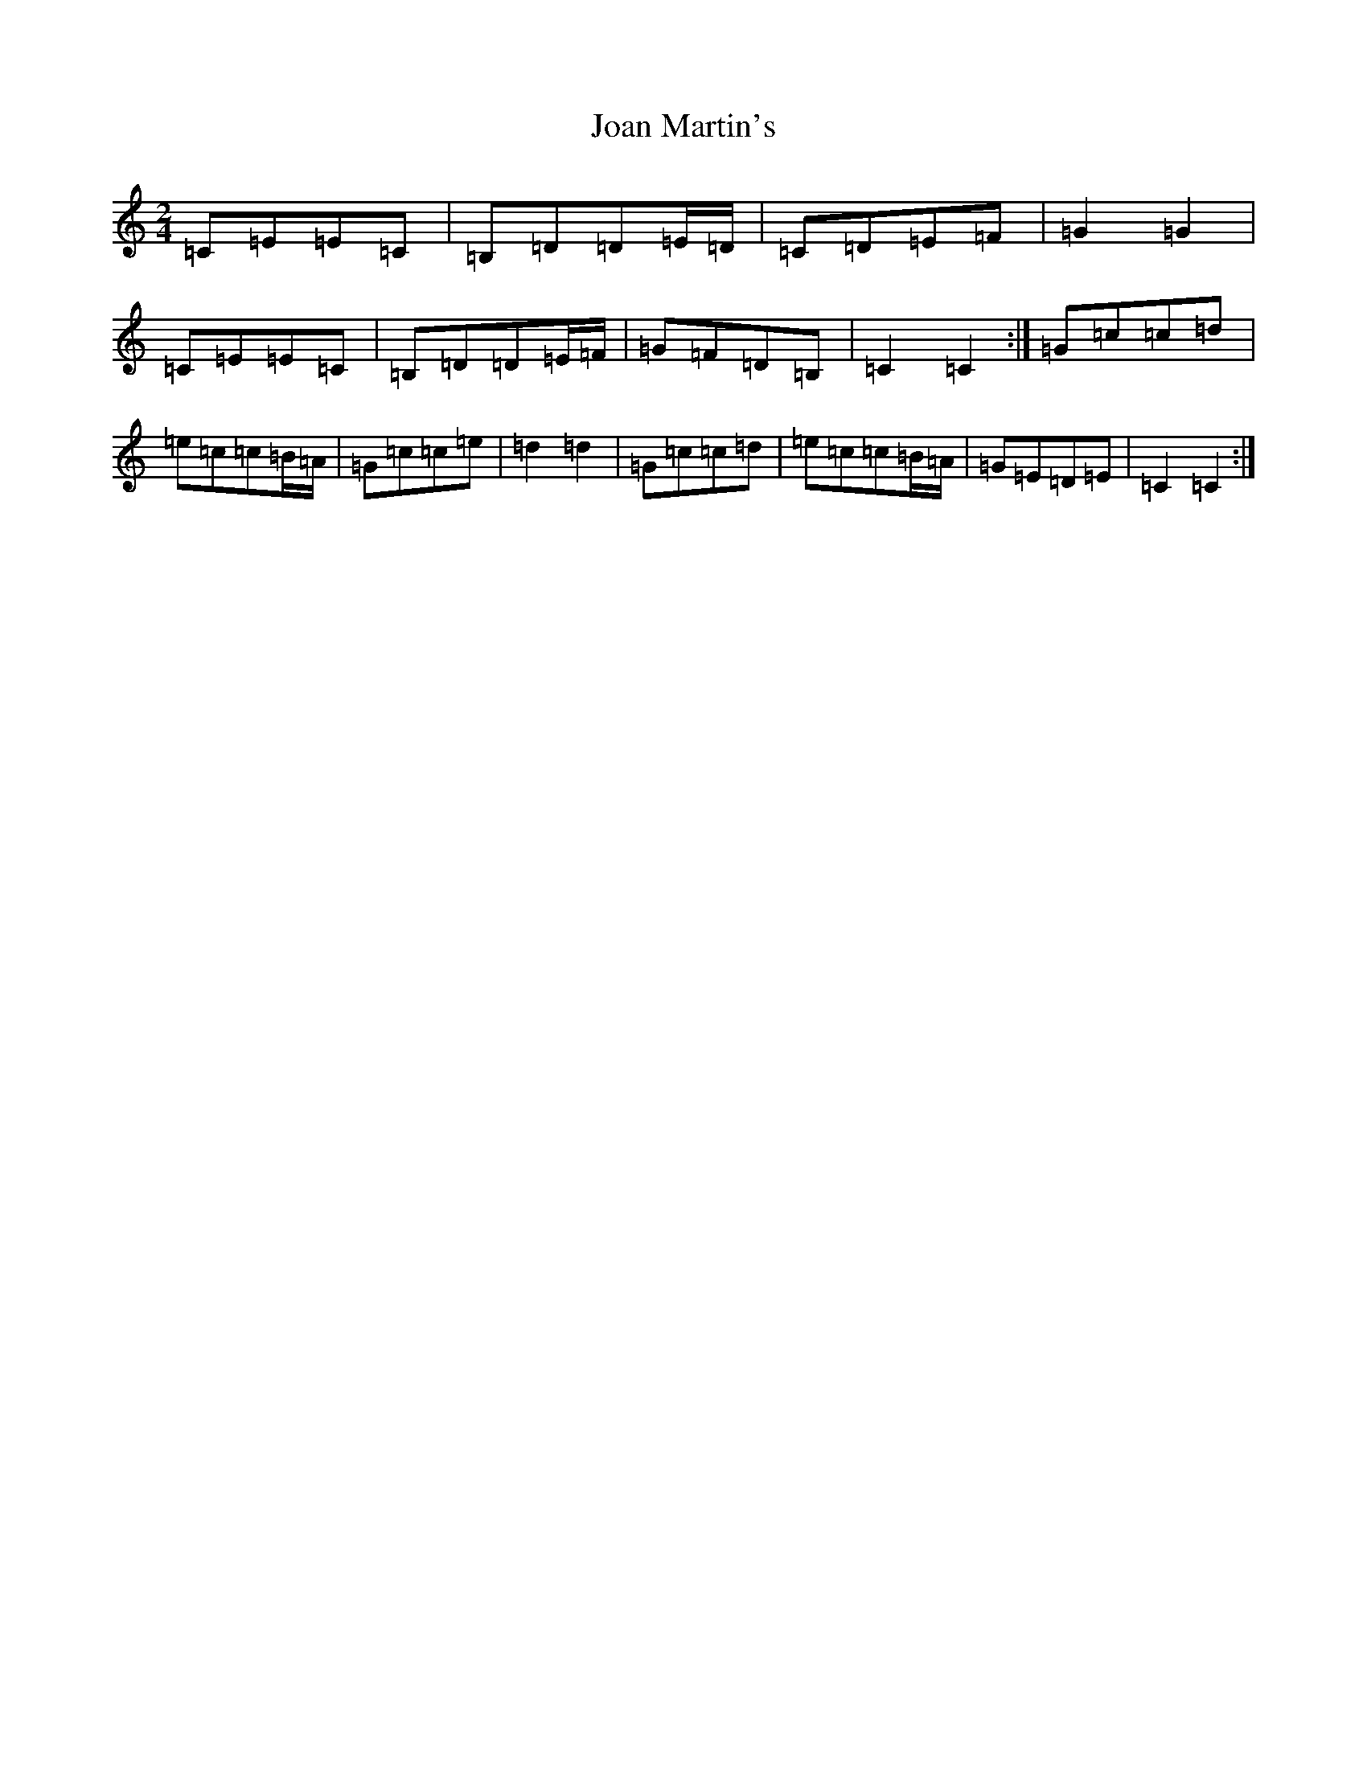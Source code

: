 X: 10540
T: Joan Martin's
S: https://thesession.org/tunes/11600#setting11600
R: polka
M:2/4
L:1/8
K: C Major
=C=E=E=C|=B,=D=D=E/2=D/2|=C=D=E=F|=G2=G2|=C=E=E=C|=B,=D=D=E/2=F/2|=G=F=D=B,|=C2=C2:|=G=c=c=d|=e=c=c=B/2=A/2|=G=c=c=e|=d2=d2|=G=c=c=d|=e=c=c=B/2=A/2|=G=E=D=E|=C2=C2:|